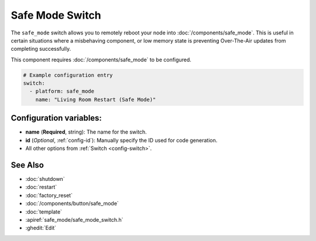Safe Mode Switch
================

.. seo::
    :description: Instructions for setting up switches that can remotely reboot the ESP in ESPHome into safe mode.
    :image: restart.svg

The ``safe_mode`` switch allows you to remotely reboot your node into :doc:`/components/safe_mode`. This is useful in certain situations where a misbehaving component, or low memory state is preventing Over-The-Air updates from completing successfully. 

This component requires :doc:`/components/safe_mode` to be configured.

.. figure:: images/safemode-ui.png
    :align: center
    :width: 80.0%

.. code-block:: yaml

    # Example configuration entry
    switch:
      - platform: safe_mode
        name: "Living Room Restart (Safe Mode)"

Configuration variables:
------------------------

- **name** (**Required**, string): The name for the switch.
- **id** (*Optional*, :ref:`config-id`): Manually specify the ID used for code generation.
- All other options from :ref:`Switch <config-switch>`.

See Also
--------

- :doc:`shutdown`
- :doc:`restart`
- :doc:`factory_reset`
- :doc:`/components/button/safe_mode`
- :doc:`template`
- :apiref:`safe_mode/safe_mode_switch.h`
- :ghedit:`Edit`
